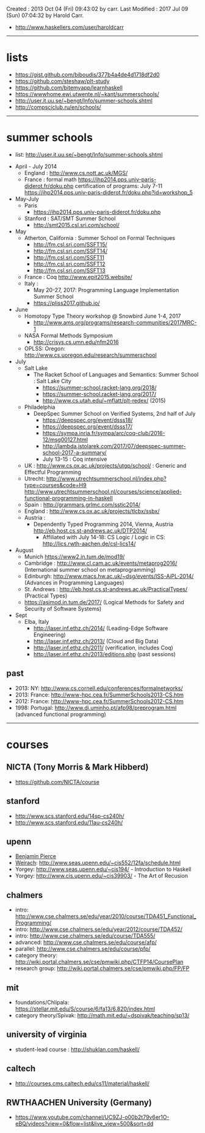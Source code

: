 Created       : 2013 Oct 04 (Fri) 09:43:02 by carr.
Last Modified : 2017 Jul 09 (Sun) 07:04:32 by Harold Carr.

- [[http://www.haskellers.com/user/haroldcarr]]

------------------------------------------------------------------------------
* lists

- https://gist.github.com/biboudis/377b4a4de4d1718df2d0
- https://github.com/steshaw/plt-study
- https://github.com/bitemyapp/learnhaskell
- https://wwwhome.ewi.utwente.nl/~kant/summerschools/
- http://user.it.uu.se/~bengt/Info/summer-schools.shtml
- http://compsciclub.ru/en/schools/

------------------------------------------------------------------------------
* summer schools

- list: [[http://user.it.uu.se/~bengt/Info/summer-schools.shtml]]


- April - July 2014
  - England :    http://www.cs.nott.ac.uk/MGS/
  - France : formal math https://ihp2014.pps.univ-paris-diderot.fr/doku.php
             certification of programs: July 7-11
                         https://ihp2014.pps.univ-paris-diderot.fr/doku.php?id=workshop_5
- May-July
  - Paris
    - https://ihp2014.pps.univ-paris-diderot.fr/doku.php
  - Stanford : SAT/SMT Summer School
    - http://smt2015.csl.sri.com/school/
- May
  - Atherton, California : Summer School on Formal Techniques
    - http://fm.csl.sri.com/SSFT15/
    - http://fm.csl.sri.com/SSFT14/
    - http://fm.csl.sri.com/SSFT11
    - http://fm.csl.sri.com/SSFT12
    - http://fm.csl.sri.com/SSFT13
  - France : Coq http://www.epit2015.website/
  - Italy :
    - May 20-27, 2017: Programming Language Implementation Summer School
    - https://pliss2017.github.io/
- June
  - Homotopy Type Theory workshop @ Snowbird June 1-4, 2017
    -  http://www.ams.org/programs/research-communities/2017MRC-1
  - NASA Formal Methods Symposium
    - http://crisys.cs.umn.edu/nfm2016
  - OPLSS: Oregon: [[http://www.cs.uoregon.edu/research/summerschool]]
- July
  - Salt Lake
    - The Racket School of Languages and Semantics: Summer School : Salt Lake City
      - https://summer-school.racket-lang.org/2018/
      - https://summer-school.racket-lang.org/2017/
      - http://www.cs.utah.edu/~mflatt/plt-redex/ (2015)
  - Philadelphia
    - DeepSpec Summer School on Verified Systems, 2nd half of July
      - https://deepspec.org/event/dsss18/
      - https://deepspec.org/event/dsss17/
      - https://sympa.inria.fr/sympa/arc/coq-club/2016-12/msg00127.html
      - http://lambda.jstolarek.com/2017/07/deepspec-summer-school-2017-a-summary/
      - July 13-15 : Coq intensive
  - UK : http://www.cs.ox.ac.uk/projects/utgp/school/ : Generic and Effectful Programming
  - Utrecht: [[http://www.utrechtsummerschool.nl/index.php?type=courses&code=H9]]
             [[http://www.utrechtsummerschool.nl/courses/science/applied-functional-programming-in-haskell]]
  - Spain : http://grammars.grlmc.com/sstic2014/
  - England : http://www.cs.ox.ac.uk/projects/tlcbx/ssbx/
  - Austria :
    - Dependently Typed Programming 2014, Vienna, Austria http://eb.host.cs.st-andrews.ac.uk/DTP2014/
      - Affiliated with July 14-18: CS Logic / Logic in CS: http://lics.rwth-aachen.de/csl-lics14/
- August
  - Munich https://www2.in.tum.de/mod19/
  - Cambridge : http://www.cl.cam.ac.uk/events/metaprog2016/ (International summer school on metaprogramming)
  - Edinburgh: http://www.macs.hw.ac.uk/~dsg/events/ISS-AiPL-2014/ (Advances in Programming Languages)
  - St. Andrews : http://eb.host.cs.st-andrews.ac.uk/PracticalTypes/ (Practical Types)
  - https://asimod.in.tum.de/2017/ (Logical Methods for Safety and Security of Software Systems)
- Sept
  - Elba, Italy
    - [[http://laser.inf.ethz.ch/2014/]] (Leading-Edge Software Engineering)
    - http://laser.inf.ethz.ch/2013/ (Cloud and Big Data)
    - http://laser.inf.ethz.ch/2011/ (verification, includes Coq)
    - http://laser.inf.ethz.ch/2013/editions.php (past sessions)

** past
- 2013: NY: [[http://www.cs.cornell.edu/conferences/formalnetworks/]]
- 2013: France: [[http://www-hpc.cea.fr/SummerSchools2013-CS.htm]]
- 2012: France: http://www-hpc.cea.fr/SummerSchools2012-CS.htm
- 1998: Portugal: [[http://www.di.uminho.pt/afp98/preprogram.html]] (advanced functional programming)

------------------------------------------------------------------------------
* courses

** NICTA (Tony Morris & Mark Hibberd)

- https://github.com/NICTA/course

** stanford

- http://www.scs.stanford.edu/14sp-cs240h/
- [[http://www.scs.stanford.edu/11au-cs240h/]]

** upenn

- [[http://www.cis.upenn.edu/~bcpierce/][Benjamin Pierce]]
- [[http://www.seas.upenn.edu/~sweirich/][Weirach]]: [[http://www.seas.upenn.edu/~cis552/12fa/schedule.html]]
- Yorgey: [[http://www.seas.upenn.edu/~cis194/]]  - Introduction to Haskell
- Yorgey: http://www.cis.upenn.edu/~cis39903/ - The Art of Recusion

** chalmers

- intro: http://www.cse.chalmers.se/edu/year/2010/course/TDA451_Functional_Programming/
- intro: [[http://www.cse.chalmers.se/edu/year/2012/course/TDA452/]]
- intro: [[http://www.cse.chalmers.se/edu/course/TDA555/]]
- advanced: [[http://www.cse.chalmers.se/edu/course/afp/]]
- parallel: [[http://www.cse.chalmers.se/edu/course/pfp/]]
- category theory: http://wiki.portal.chalmers.se/cse/pmwiki.php/CTFP14/CoursePlan
- research group: [[http://wiki.portal.chalmers.se/cse/pmwiki.php/FP/FP]]

** mit
- foundations/Chlipala: [[https://stellar.mit.edu/S/course/6/fa13/6.820/index.html]]
- category theory/Spivak: http://math.mit.edu/~dspivak/teaching/sp13/

** university of virginia

- student-lead course : [[http://shuklan.com/haskell/]]

** caltech

- [[http://courses.cms.caltech.edu/cs11/material/haskell/]]

** RWTHAACHEN University (Germany)

- https://www.youtube.com/channel/UC9ZJ-o00b2t79v6er1O-eBQ/videos?view=0&flow=list&live_view=500&sort=dd

# End of file.
